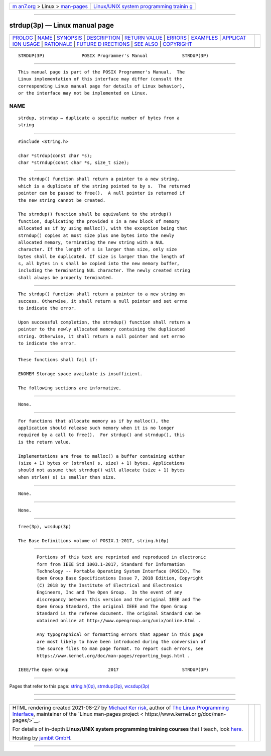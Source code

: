 .. container:: page-top

.. container:: nav-bar

   +----------------------------------+----------------------------------+
   | `m                               | `Linux/UNIX system programming   |
   | an7.org <../../../index.html>`__ | trainin                          |
   | > Linux >                        | g <http://man7.org/training/>`__ |
   | `man-pages <../index.html>`__    |                                  |
   +----------------------------------+----------------------------------+

--------------

strdup(3p) — Linux manual page
==============================

+-----------------------------------+-----------------------------------+
| `PROLOG <#PROLOG>`__ \|           |                                   |
| `NAME <#NAME>`__ \|               |                                   |
| `SYNOPSIS <#SYNOPSIS>`__ \|       |                                   |
| `DESCRIPTION <#DESCRIPTION>`__ \| |                                   |
| `RETURN VALUE <#RETURN_VALUE>`__  |                                   |
| \| `ERRORS <#ERRORS>`__ \|        |                                   |
| `EXAMPLES <#EXAMPLES>`__ \|       |                                   |
| `APPLICAT                         |                                   |
| ION USAGE <#APPLICATION_USAGE>`__ |                                   |
| \| `RATIONALE <#RATIONALE>`__ \|  |                                   |
| `FUTURE D                         |                                   |
| IRECTIONS <#FUTURE_DIRECTIONS>`__ |                                   |
| \| `SEE ALSO <#SEE_ALSO>`__ \|    |                                   |
| `COPYRIGHT <#COPYRIGHT>`__        |                                   |
+-----------------------------------+-----------------------------------+
| .. container:: man-search-box     |                                   |
+-----------------------------------+-----------------------------------+

::

   STRDUP(3P)              POSIX Programmer's Manual             STRDUP(3P)


-----------------------------------------------------

::

          This manual page is part of the POSIX Programmer's Manual.  The
          Linux implementation of this interface may differ (consult the
          corresponding Linux manual page for details of Linux behavior),
          or the interface may not be implemented on Linux.

NAME
-------------------------------------------------

::

          strdup, strndup — duplicate a specific number of bytes from a
          string


---------------------------------------------------------

::

          #include <string.h>

          char *strdup(const char *s);
          char *strndup(const char *s, size_t size);


---------------------------------------------------------------

::

          The strdup() function shall return a pointer to a new string,
          which is a duplicate of the string pointed to by s.  The returned
          pointer can be passed to free().  A null pointer is returned if
          the new string cannot be created.

          The strndup() function shall be equivalent to the strdup()
          function, duplicating the provided s in a new block of memory
          allocated as if by using malloc(), with the exception being that
          strndup() copies at most size plus one bytes into the newly
          allocated memory, terminating the new string with a NUL
          character. If the length of s is larger than size, only size
          bytes shall be duplicated. If size is larger than the length of
          s, all bytes in s shall be copied into the new memory buffer,
          including the terminating NUL character. The newly created string
          shall always be properly terminated.


-----------------------------------------------------------------

::

          The strdup() function shall return a pointer to a new string on
          success. Otherwise, it shall return a null pointer and set errno
          to indicate the error.

          Upon successful completion, the strndup() function shall return a
          pointer to the newly allocated memory containing the duplicated
          string. Otherwise, it shall return a null pointer and set errno
          to indicate the error.


-----------------------------------------------------

::

          These functions shall fail if:

          ENOMEM Storage space available is insufficient.

          The following sections are informative.


---------------------------------------------------------

::

          None.


---------------------------------------------------------------------------

::

          For functions that allocate memory as if by malloc(), the
          application should release such memory when it is no longer
          required by a call to free().  For strdup() and strndup(), this
          is the return value.

          Implementations are free to malloc() a buffer containing either
          (size + 1) bytes or (strnlen( s, size) + 1) bytes. Applications
          should not assume that strndup() will allocate (size + 1) bytes
          when strlen( s) is smaller than size.


-----------------------------------------------------------

::

          None.


---------------------------------------------------------------------------

::

          None.


---------------------------------------------------------

::

          free(3p), wcsdup(3p)

          The Base Definitions volume of POSIX.1‐2017, string.h(0p)


-----------------------------------------------------------

::

          Portions of this text are reprinted and reproduced in electronic
          form from IEEE Std 1003.1-2017, Standard for Information
          Technology -- Portable Operating System Interface (POSIX), The
          Open Group Base Specifications Issue 7, 2018 Edition, Copyright
          (C) 2018 by the Institute of Electrical and Electronics
          Engineers, Inc and The Open Group.  In the event of any
          discrepancy between this version and the original IEEE and The
          Open Group Standard, the original IEEE and The Open Group
          Standard is the referee document. The original Standard can be
          obtained online at http://www.opengroup.org/unix/online.html .

          Any typographical or formatting errors that appear in this page
          are most likely to have been introduced during the conversion of
          the source files to man page format. To report such errors, see
          https://www.kernel.org/doc/man-pages/reporting_bugs.html .

   IEEE/The Open Group               2017                        STRDUP(3P)

--------------

Pages that refer to this page:
`string.h(0p) <../man0/string.h.0p.html>`__, 
`strndup(3p) <../man3/strndup.3p.html>`__, 
`wcsdup(3p) <../man3/wcsdup.3p.html>`__

--------------

--------------

.. container:: footer

   +-----------------------+-----------------------+-----------------------+
   | HTML rendering        |                       | |Cover of TLPI|       |
   | created 2021-08-27 by |                       |                       |
   | `Michael              |                       |                       |
   | Ker                   |                       |                       |
   | risk <https://man7.or |                       |                       |
   | g/mtk/index.html>`__, |                       |                       |
   | author of `The Linux  |                       |                       |
   | Programming           |                       |                       |
   | Interface <https:     |                       |                       |
   | //man7.org/tlpi/>`__, |                       |                       |
   | maintainer of the     |                       |                       |
   | `Linux man-pages      |                       |                       |
   | project <             |                       |                       |
   | https://www.kernel.or |                       |                       |
   | g/doc/man-pages/>`__. |                       |                       |
   |                       |                       |                       |
   | For details of        |                       |                       |
   | in-depth **Linux/UNIX |                       |                       |
   | system programming    |                       |                       |
   | training courses**    |                       |                       |
   | that I teach, look    |                       |                       |
   | `here <https://ma     |                       |                       |
   | n7.org/training/>`__. |                       |                       |
   |                       |                       |                       |
   | Hosting by `jambit    |                       |                       |
   | GmbH                  |                       |                       |
   | <https://www.jambit.c |                       |                       |
   | om/index_en.html>`__. |                       |                       |
   +-----------------------+-----------------------+-----------------------+

--------------

.. container:: statcounter

   |Web Analytics Made Easy - StatCounter|

.. |Cover of TLPI| image:: https://man7.org/tlpi/cover/TLPI-front-cover-vsmall.png
   :target: https://man7.org/tlpi/
.. |Web Analytics Made Easy - StatCounter| image:: https://c.statcounter.com/7422636/0/9b6714ff/1/
   :class: statcounter
   :target: https://statcounter.com/
